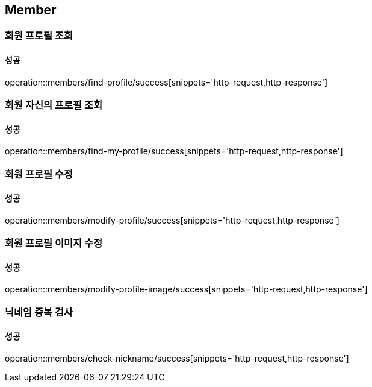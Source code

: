 == Member

=== 회원 프로필 조회
==== 성공
operation::members/find-profile/success[snippets='http-request,http-response']

=== 회원 자신의 프로필 조회
==== 성공
operation::members/find-my-profile/success[snippets='http-request,http-response']

=== 회원 프로필 수정
==== 성공
operation::members/modify-profile/success[snippets='http-request,http-response']

=== 회원 프로필 이미지 수정
==== 성공
operation::members/modify-profile-image/success[snippets='http-request,http-response']

=== 닉네임 중복 검사
==== 성공
operation::members/check-nickname/success[snippets='http-request,http-response']
